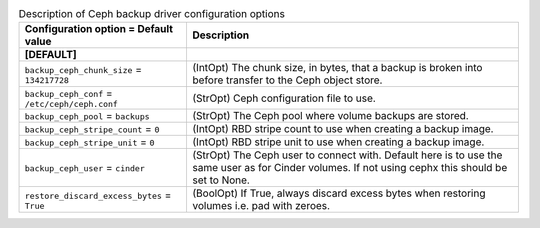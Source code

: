 ..
    Warning: Do not edit this file. It is automatically generated from the
    software project's code and your changes will be overwritten.

    The tool to generate this file lives in openstack-doc-tools repository.

    Please make any changes needed in the code, then run the
    autogenerate-config-doc tool from the openstack-doc-tools repository, or
    ask for help on the documentation mailing list, IRC channel or meeting.

.. _cinder-backups_ceph:

.. list-table:: Description of Ceph backup driver configuration options
   :header-rows: 1
   :class: config-ref-table

   * - Configuration option = Default value
     - Description
   * - **[DEFAULT]**
     -
   * - ``backup_ceph_chunk_size`` = ``134217728``
     - (IntOpt) The chunk size, in bytes, that a backup is broken into before transfer to the Ceph object store.
   * - ``backup_ceph_conf`` = ``/etc/ceph/ceph.conf``
     - (StrOpt) Ceph configuration file to use.
   * - ``backup_ceph_pool`` = ``backups``
     - (StrOpt) The Ceph pool where volume backups are stored.
   * - ``backup_ceph_stripe_count`` = ``0``
     - (IntOpt) RBD stripe count to use when creating a backup image.
   * - ``backup_ceph_stripe_unit`` = ``0``
     - (IntOpt) RBD stripe unit to use when creating a backup image.
   * - ``backup_ceph_user`` = ``cinder``
     - (StrOpt) The Ceph user to connect with. Default here is to use the same user as for Cinder volumes. If not using cephx this should be set to None.
   * - ``restore_discard_excess_bytes`` = ``True``
     - (BoolOpt) If True, always discard excess bytes when restoring volumes i.e. pad with zeroes.
